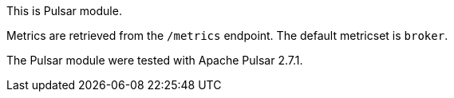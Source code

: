 This is Pulsar module.

Metrics are retrieved from the `/metrics` endpoint.
The default metricset is `broker`.

The Pulsar module were tested with Apache Pulsar 2.7.1.
